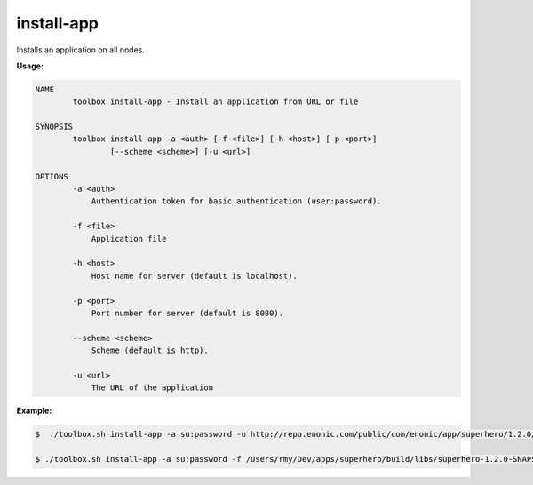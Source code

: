 .. _toolbox-install-app:

install-app
===========

Installs an application on all nodes.

**Usage:**

.. code-block:: none

  NAME
          toolbox install-app - Install an application from URL or file
  
  SYNOPSIS
          toolbox install-app -a <auth> [-f <file>] [-h <host>] [-p <port>]
                  [--scheme <scheme>] [-u <url>]
  
  OPTIONS
          -a <auth>
              Authentication token for basic authentication (user:password).
  
          -f <file>
              Application file
  
          -h <host>
              Host name for server (default is localhost).
  
          -p <port>
              Port number for server (default is 8080).
  
          --scheme <scheme>
              Scheme (default is http).
  
          -u <url>
              The URL of the application

**Example:**

.. code-block:: none

  $  ./toolbox.sh install-app -a su:password -u http://repo.enonic.com/public/com/enonic/app/superhero/1.2.0/superhero-1.2.0.jar
  
  $ ./toolbox.sh install-app -a su:password -f /Users/rmy/Dev/apps/superhero/build/libs/superhero-1.2.0-SNAPSHOT.jar